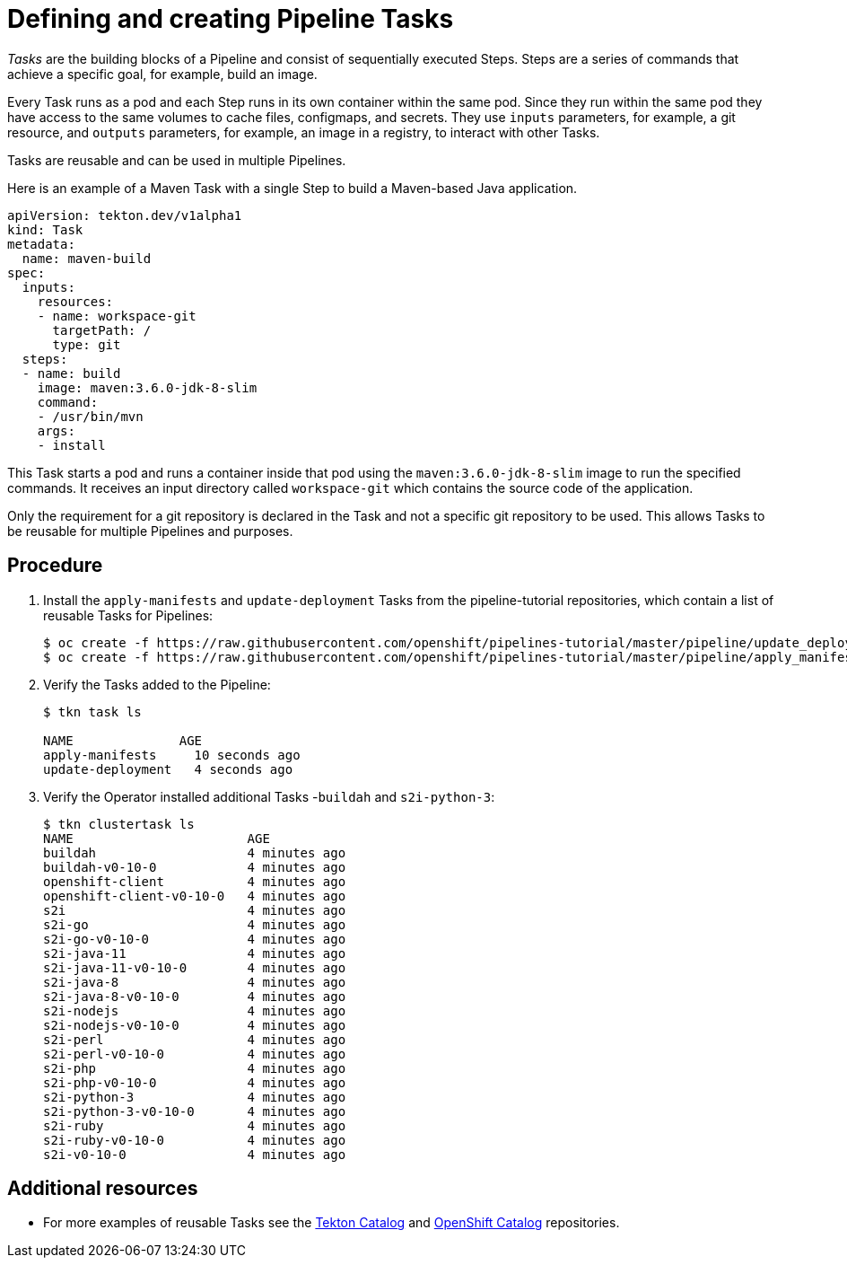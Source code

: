 // Ths module is included in the following assembly:
//
//  assembly_creating-applications-with-cicd-pipelines.adoc

[id="defining-and-creating-pipeline-tasks_{context}"]
= Defining and creating Pipeline Tasks

_Tasks_ are the building blocks of a Pipeline and consist of sequentially executed Steps. Steps are a series of commands that achieve a specific goal, for example, build an image.

Every Task runs as a pod and each Step runs in its own container within the same pod. Since they run within the same pod they have access to the same volumes to cache files, configmaps, and secrets. They use `inputs` parameters, for example, a git resource, and `outputs` parameters, for example, an image in a registry, to interact with other Tasks.

Tasks are reusable and can be used in multiple Pipelines.

Here is an example of a Maven Task with a single Step to build a Maven-based Java application.

----
apiVersion: tekton.dev/v1alpha1
kind: Task
metadata:
  name: maven-build
spec:
  inputs:
    resources:
    - name: workspace-git
      targetPath: /
      type: git
  steps:
  - name: build
    image: maven:3.6.0-jdk-8-slim
    command:
    - /usr/bin/mvn
    args:
    - install

----
This Task starts a pod and runs a container inside that pod using the `maven:3.6.0-jdk-8-slim` image to run the specified commands. It receives an input directory called `workspace-git` which contains the source code of the application.

Only the requirement for a git repository is declared in the Task and not a specific git repository to be used. This allows Tasks to be reusable for multiple Pipelines and purposes.

[discrete]
== Procedure

. Install the `apply-manifests` and `update-deployment` Tasks from the pipeline-tutorial repositories, which contain a list of reusable Tasks for Pipelines:
+
----
$ oc create -f https://raw.githubusercontent.com/openshift/pipelines-tutorial/master/pipeline/update_deployment_task.yaml
$ oc create -f https://raw.githubusercontent.com/openshift/pipelines-tutorial/master/pipeline/apply_manifest_task.yaml
----

. Verify the Tasks added to the Pipeline:
+
----
$ tkn task ls

NAME              AGE
apply-manifests     10 seconds ago
update-deployment   4 seconds ago
----

. Verify the Operator installed additional Tasks -`buildah` and `s2i-python-3`:
+
----
$ tkn clustertask ls
NAME                       AGE
buildah                    4 minutes ago
buildah-v0-10-0            4 minutes ago
openshift-client           4 minutes ago
openshift-client-v0-10-0   4 minutes ago
s2i                        4 minutes ago
s2i-go                     4 minutes ago
s2i-go-v0-10-0             4 minutes ago
s2i-java-11                4 minutes ago
s2i-java-11-v0-10-0        4 minutes ago
s2i-java-8                 4 minutes ago
s2i-java-8-v0-10-0         4 minutes ago
s2i-nodejs                 4 minutes ago
s2i-nodejs-v0-10-0         4 minutes ago
s2i-perl                   4 minutes ago
s2i-perl-v0-10-0           4 minutes ago
s2i-php                    4 minutes ago
s2i-php-v0-10-0            4 minutes ago
s2i-python-3               4 minutes ago
s2i-python-3-v0-10-0       4 minutes ago
s2i-ruby                   4 minutes ago
s2i-ruby-v0-10-0           4 minutes ago
s2i-v0-10-0                4 minutes ago
----


[discrete]
== Additional resources

* For more examples of reusable Tasks see the link:https://github.com/tektoncd/catalog[Tekton Catalog] and link:https://github.com/openshift/pipelines-catalog[OpenShift Catalog] repositories.
